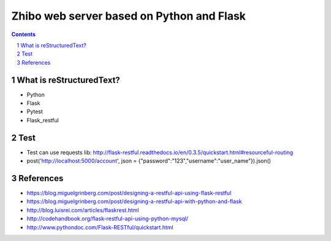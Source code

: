 ==========================================
Zhibo web server based on Python and Flask
==========================================
.. sectnum::

.. contents:: Contents

What is reStructuredText?
~~~~~~~~~~~~~~~~~~~~~~~~~
- Python
- Flask
- Pytest
- Flask_restful

Test
~~~~
- Test can use requests lib: http://flask-restful.readthedocs.io/en/0.3.5/quickstart.html#resourceful-routing
- post('http://localhost:5000/account', json = {"password":"123","username":"user_name"}).json()

References
~~~~~~~~~~
- https://blog.miguelgrinberg.com/post/designing-a-restful-api-using-flask-restful
- https://blog.miguelgrinberg.com/post/designing-a-restful-api-with-python-and-flask
- http://blog.luisrei.com/articles/flaskrest.html
- http://codehandbook.org/flask-restful-api-using-python-mysql/
- http://www.pythondoc.com/Flask-RESTful/quickstart.html
